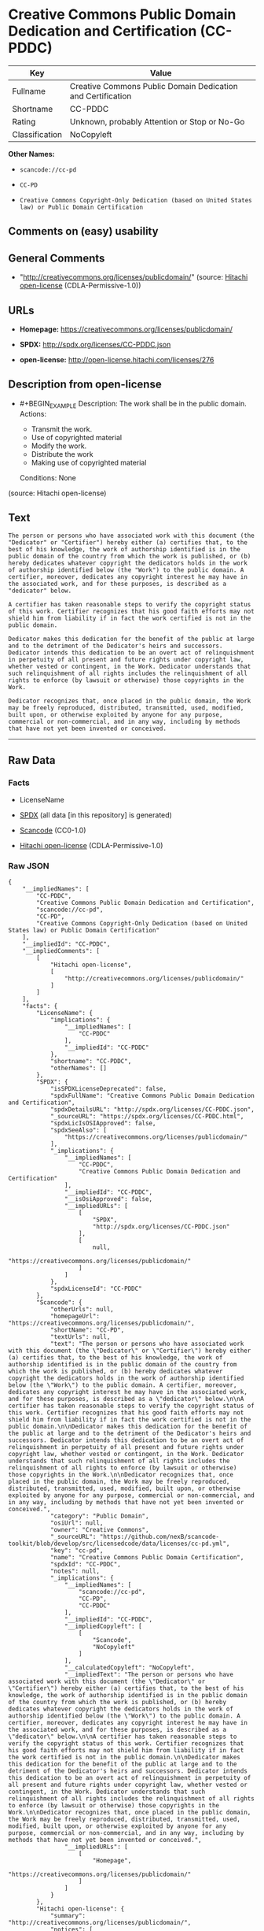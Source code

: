 * Creative Commons Public Domain Dedication and Certification (CC-PDDC)

| Key              | Value                                                         |
|------------------+---------------------------------------------------------------|
| Fullname         | Creative Commons Public Domain Dedication and Certification   |
| Shortname        | CC-PDDC                                                       |
| Rating           | Unknown, probably Attention or Stop or No-Go                  |
| Classification   | NoCopyleft                                                    |

*Other Names:*

- =scancode://cc-pd=

- =CC-PD=

- =Creative Commons Copyright-Only Dedication (based on United States law) or Public Domain Certification=

** Comments on (easy) usability

** General Comments

- "http://creativecommons.org/licenses/publicdomain/" (source:
  [[https://github.com/Hitachi/open-license][Hitachi open-license]]
  (CDLA-Permissive-1.0))

** URLs

- *Homepage:* https://creativecommons.org/licenses/publicdomain/

- *SPDX:* http://spdx.org/licenses/CC-PDDC.json

- *open-license:* http://open-license.hitachi.com/licenses/276

** Description from open-license

- #+BEGIN_EXAMPLE
    Description: The work shall be in the public domain.
    Actions:
    - Transmit the work.
    - Use of copyrighted material
    - Modify the work.
    - Distribute the work
    - Making use of copyrighted material

    Conditions: None
  #+END_EXAMPLE

(source: Hitachi open-license)

** Text

#+BEGIN_EXAMPLE
  The person or persons who have associated work with this document (the "Dedicator" or "Certifier") hereby either (a) certifies that, to the best of his knowledge, the work of authorship identified is in the public domain of the country from which the work is published, or (b) hereby dedicates whatever copyright the dedicators holds in the work of authorship identified below (the "Work") to the public domain. A certifier, moreover, dedicates any copyright interest he may have in the associated work, and for these purposes, is described as a "dedicator" below.

  A certifier has taken reasonable steps to verify the copyright status of this work. Certifier recognizes that his good faith efforts may not shield him from liability if in fact the work certified is not in the public domain.

  Dedicator makes this dedication for the benefit of the public at large and to the detriment of the Dedicator's heirs and successors. Dedicator intends this dedication to be an overt act of relinquishment in perpetuity of all present and future rights under copyright law, whether vested or contingent, in the Work. Dedicator understands that such relinquishment of all rights includes the relinquishment of all rights to enforce (by lawsuit or otherwise) those copyrights in the Work.

  Dedicator recognizes that, once placed in the public domain, the Work may be freely reproduced, distributed, transmitted, used, modified, built upon, or otherwise exploited by anyone for any purpose, commercial or non-commercial, and in any way, including by methods that have not yet been invented or conceived.
#+END_EXAMPLE

--------------

** Raw Data

*** Facts

- LicenseName

- [[https://spdx.org/licenses/CC-PDDC.html][SPDX]] (all data [in this
  repository] is generated)

- [[https://github.com/nexB/scancode-toolkit/blob/develop/src/licensedcode/data/licenses/cc-pd.yml][Scancode]]
  (CC0-1.0)

- [[https://github.com/Hitachi/open-license][Hitachi open-license]]
  (CDLA-Permissive-1.0)

*** Raw JSON

#+BEGIN_EXAMPLE
  {
      "__impliedNames": [
          "CC-PDDC",
          "Creative Commons Public Domain Dedication and Certification",
          "scancode://cc-pd",
          "CC-PD",
          "Creative Commons Copyright-Only Dedication (based on United States law) or Public Domain Certification"
      ],
      "__impliedId": "CC-PDDC",
      "__impliedComments": [
          [
              "Hitachi open-license",
              [
                  "http://creativecommons.org/licenses/publicdomain/"
              ]
          ]
      ],
      "facts": {
          "LicenseName": {
              "implications": {
                  "__impliedNames": [
                      "CC-PDDC"
                  ],
                  "__impliedId": "CC-PDDC"
              },
              "shortname": "CC-PDDC",
              "otherNames": []
          },
          "SPDX": {
              "isSPDXLicenseDeprecated": false,
              "spdxFullName": "Creative Commons Public Domain Dedication and Certification",
              "spdxDetailsURL": "http://spdx.org/licenses/CC-PDDC.json",
              "_sourceURL": "https://spdx.org/licenses/CC-PDDC.html",
              "spdxLicIsOSIApproved": false,
              "spdxSeeAlso": [
                  "https://creativecommons.org/licenses/publicdomain/"
              ],
              "_implications": {
                  "__impliedNames": [
                      "CC-PDDC",
                      "Creative Commons Public Domain Dedication and Certification"
                  ],
                  "__impliedId": "CC-PDDC",
                  "__isOsiApproved": false,
                  "__impliedURLs": [
                      [
                          "SPDX",
                          "http://spdx.org/licenses/CC-PDDC.json"
                      ],
                      [
                          null,
                          "https://creativecommons.org/licenses/publicdomain/"
                      ]
                  ]
              },
              "spdxLicenseId": "CC-PDDC"
          },
          "Scancode": {
              "otherUrls": null,
              "homepageUrl": "https://creativecommons.org/licenses/publicdomain/",
              "shortName": "CC-PD",
              "textUrls": null,
              "text": "The person or persons who have associated work with this document (the \"Dedicator\" or \"Certifier\") hereby either (a) certifies that, to the best of his knowledge, the work of authorship identified is in the public domain of the country from which the work is published, or (b) hereby dedicates whatever copyright the dedicators holds in the work of authorship identified below (the \"Work\") to the public domain. A certifier, moreover, dedicates any copyright interest he may have in the associated work, and for these purposes, is described as a \"dedicator\" below.\n\nA certifier has taken reasonable steps to verify the copyright status of this work. Certifier recognizes that his good faith efforts may not shield him from liability if in fact the work certified is not in the public domain.\n\nDedicator makes this dedication for the benefit of the public at large and to the detriment of the Dedicator's heirs and successors. Dedicator intends this dedication to be an overt act of relinquishment in perpetuity of all present and future rights under copyright law, whether vested or contingent, in the Work. Dedicator understands that such relinquishment of all rights includes the relinquishment of all rights to enforce (by lawsuit or otherwise) those copyrights in the Work.\n\nDedicator recognizes that, once placed in the public domain, the Work may be freely reproduced, distributed, transmitted, used, modified, built upon, or otherwise exploited by anyone for any purpose, commercial or non-commercial, and in any way, including by methods that have not yet been invented or conceived.",
              "category": "Public Domain",
              "osiUrl": null,
              "owner": "Creative Commons",
              "_sourceURL": "https://github.com/nexB/scancode-toolkit/blob/develop/src/licensedcode/data/licenses/cc-pd.yml",
              "key": "cc-pd",
              "name": "Creative Commons Public Domain Certification",
              "spdxId": "CC-PDDC",
              "notes": null,
              "_implications": {
                  "__impliedNames": [
                      "scancode://cc-pd",
                      "CC-PD",
                      "CC-PDDC"
                  ],
                  "__impliedId": "CC-PDDC",
                  "__impliedCopyleft": [
                      [
                          "Scancode",
                          "NoCopyleft"
                      ]
                  ],
                  "__calculatedCopyleft": "NoCopyleft",
                  "__impliedText": "The person or persons who have associated work with this document (the \"Dedicator\" or \"Certifier\") hereby either (a) certifies that, to the best of his knowledge, the work of authorship identified is in the public domain of the country from which the work is published, or (b) hereby dedicates whatever copyright the dedicators holds in the work of authorship identified below (the \"Work\") to the public domain. A certifier, moreover, dedicates any copyright interest he may have in the associated work, and for these purposes, is described as a \"dedicator\" below.\n\nA certifier has taken reasonable steps to verify the copyright status of this work. Certifier recognizes that his good faith efforts may not shield him from liability if in fact the work certified is not in the public domain.\n\nDedicator makes this dedication for the benefit of the public at large and to the detriment of the Dedicator's heirs and successors. Dedicator intends this dedication to be an overt act of relinquishment in perpetuity of all present and future rights under copyright law, whether vested or contingent, in the Work. Dedicator understands that such relinquishment of all rights includes the relinquishment of all rights to enforce (by lawsuit or otherwise) those copyrights in the Work.\n\nDedicator recognizes that, once placed in the public domain, the Work may be freely reproduced, distributed, transmitted, used, modified, built upon, or otherwise exploited by anyone for any purpose, commercial or non-commercial, and in any way, including by methods that have not yet been invented or conceived.",
                  "__impliedURLs": [
                      [
                          "Homepage",
                          "https://creativecommons.org/licenses/publicdomain/"
                      ]
                  ]
              }
          },
          "Hitachi open-license": {
              "summary": "http://creativecommons.org/licenses/publicdomain/",
              "notices": [
                  {
                      "content": "When certifying a work as belonging to the public domain, take reasonable steps to verify the copyright status of the work to see if it can be treated as belonging to the public domain.",
                      "description": "Check the copyright status when handling copyrighted material."
                  },
                  {
                      "content": "If you own your work as belonging to the public domain, you permanently relinquish all present and future rights under copyright law to that work."
                  }
              ],
              "_sourceURL": "http://open-license.hitachi.com/licenses/276",
              "content": "The person or persons who have associated work with this document (the \"Dedicator\" or \"Certifier\") hereby either (a) certifies that, to the best of his knowledge, the work of authorship identified is in the public domain of the country from which the work is published, or (b) hereby dedicates whatever copyright the dedicators holds in the work of authorship identified below (the \"Work\") to the public domain. A certifier, moreover, dedicates any copyright interest he may have in the associated work, and for these purposes, is described as a \"dedicator\" below.\n\nA certifier has taken reasonable steps to verify the copyright status of this work. Certifier recognizes that his good faith efforts may not shield him from liability if in fact the work certified is not in the public domain.\n\nDedicator makes this dedication for the benefit of the public at large and to the detriment of the Dedicator's heirs and successors. Dedicator intends this dedication to be an overt act of relinquishment in perpetuity of all present and future rights under copyright law, whether vested or contingent, in the Work. Dedicator understands that such relinquishment of all rights includes the relinquishment of all rights to enforce (by lawsuit or otherwise) those copyrights in the Work.\n\nDedicator recognizes that, once placed in the public domain, the Work may be freely reproduced, distributed, transmitted, used, modified, built upon, or otherwise exploited by anyone for any purpose, commercial or non-commercial, and in any way, including by methods that have not yet been invented or conceived.",
              "name": "Creative Commons Copyright-Only Dedication (based on United States law) or Public Domain Certification",
              "permissions": [
                  {
                      "actions": [
                          {
                              "name": "Transmit the work."
                          },
                          {
                              "name": "Use of copyrighted material"
                          },
                          {
                              "name": "Modify the work."
                          },
                          {
                              "name": "Distribute the work"
                          },
                          {
                              "name": "Making use of copyrighted material"
                          }
                      ],
                      "_str": "Description: The work shall be in the public domain.\nActions:\n- Transmit the work.\n- Use of copyrighted material\n- Modify the work.\n- Distribute the work\n- Making use of copyrighted material\n\nConditions: None\n",
                      "conditions": null,
                      "description": "The work shall be in the public domain."
                  }
              ],
              "_implications": {
                  "__impliedNames": [
                      "Creative Commons Copyright-Only Dedication (based on United States law) or Public Domain Certification",
                      "CC-PDDC"
                  ],
                  "__impliedComments": [
                      [
                          "Hitachi open-license",
                          [
                              "http://creativecommons.org/licenses/publicdomain/"
                          ]
                      ]
                  ],
                  "__impliedText": "The person or persons who have associated work with this document (the \"Dedicator\" or \"Certifier\") hereby either (a) certifies that, to the best of his knowledge, the work of authorship identified is in the public domain of the country from which the work is published, or (b) hereby dedicates whatever copyright the dedicators holds in the work of authorship identified below (the \"Work\") to the public domain. A certifier, moreover, dedicates any copyright interest he may have in the associated work, and for these purposes, is described as a \"dedicator\" below.\n\nA certifier has taken reasonable steps to verify the copyright status of this work. Certifier recognizes that his good faith efforts may not shield him from liability if in fact the work certified is not in the public domain.\n\nDedicator makes this dedication for the benefit of the public at large and to the detriment of the Dedicator's heirs and successors. Dedicator intends this dedication to be an overt act of relinquishment in perpetuity of all present and future rights under copyright law, whether vested or contingent, in the Work. Dedicator understands that such relinquishment of all rights includes the relinquishment of all rights to enforce (by lawsuit or otherwise) those copyrights in the Work.\n\nDedicator recognizes that, once placed in the public domain, the Work may be freely reproduced, distributed, transmitted, used, modified, built upon, or otherwise exploited by anyone for any purpose, commercial or non-commercial, and in any way, including by methods that have not yet been invented or conceived.",
                  "__impliedURLs": [
                      [
                          "open-license",
                          "http://open-license.hitachi.com/licenses/276"
                      ]
                  ]
              }
          }
      },
      "__impliedCopyleft": [
          [
              "Scancode",
              "NoCopyleft"
          ]
      ],
      "__calculatedCopyleft": "NoCopyleft",
      "__isOsiApproved": false,
      "__impliedText": "The person or persons who have associated work with this document (the \"Dedicator\" or \"Certifier\") hereby either (a) certifies that, to the best of his knowledge, the work of authorship identified is in the public domain of the country from which the work is published, or (b) hereby dedicates whatever copyright the dedicators holds in the work of authorship identified below (the \"Work\") to the public domain. A certifier, moreover, dedicates any copyright interest he may have in the associated work, and for these purposes, is described as a \"dedicator\" below.\n\nA certifier has taken reasonable steps to verify the copyright status of this work. Certifier recognizes that his good faith efforts may not shield him from liability if in fact the work certified is not in the public domain.\n\nDedicator makes this dedication for the benefit of the public at large and to the detriment of the Dedicator's heirs and successors. Dedicator intends this dedication to be an overt act of relinquishment in perpetuity of all present and future rights under copyright law, whether vested or contingent, in the Work. Dedicator understands that such relinquishment of all rights includes the relinquishment of all rights to enforce (by lawsuit or otherwise) those copyrights in the Work.\n\nDedicator recognizes that, once placed in the public domain, the Work may be freely reproduced, distributed, transmitted, used, modified, built upon, or otherwise exploited by anyone for any purpose, commercial or non-commercial, and in any way, including by methods that have not yet been invented or conceived.",
      "__impliedURLs": [
          [
              "SPDX",
              "http://spdx.org/licenses/CC-PDDC.json"
          ],
          [
              null,
              "https://creativecommons.org/licenses/publicdomain/"
          ],
          [
              "Homepage",
              "https://creativecommons.org/licenses/publicdomain/"
          ],
          [
              "open-license",
              "http://open-license.hitachi.com/licenses/276"
          ]
      ]
  }
#+END_EXAMPLE

*** Dot Cluster Graph

[[../dot/CC-PDDC.svg]]
